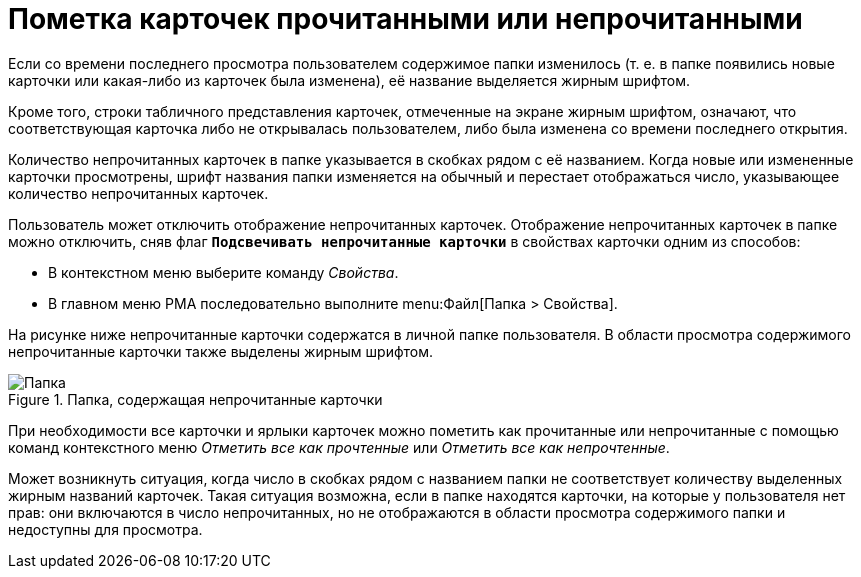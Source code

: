 = Пометка карточек прочитанными или непрочитанными

Если со времени последнего просмотра пользователем содержимое папки изменилось (т. е. в папке появились новые карточки или какая-либо из карточек была изменена), её название выделяется жирным шрифтом.

Кроме того, строки табличного представления карточек, отмеченные на экране жирным шрифтом, означают, что соответствующая карточка либо не открывалась пользователем, либо была изменена со времени последнего открытия.

Количество непрочитанных карточек в папке указывается в скобках рядом с её названием. Когда новые или измененные карточки просмотрены, шрифт названия папки изменяется на обычный и перестает отображаться число, указывающее количество непрочитанных карточек.

Пользователь может отключить отображение непрочитанных карточек. Отображение непрочитанных карточек в папке можно отключить, сняв флаг `*Подсвечивать непрочитанные карточки*` в свойствах карточки одним из способов:

* В контекстном меню выберите команду _Свойства_.
* В главном меню РМА последовательно выполните menu:Файл[Папка > Свойства].

На рисунке ниже непрочитанные карточки содержатся в личной папке пользователя. В области просмотра содержимого непрочитанные карточки также выделены жирным шрифтом.

.Папка, содержащая непрочитанные карточки
image::folder-unread-cards.png[Папка, содержащая непрочитанные карточки]

При необходимости все карточки и ярлыки карточек можно пометить как прочитанные или непрочитанные с помощью команд контекстного меню _Отметить все как прочтенные_ или _Отметить все как непрочтенные_.

Может возникнуть ситуация, когда число в скобках рядом с названием папки не соответствует количеству выделенных жирным названий карточек. Такая ситуация возможна, если в папке находятся карточки, на которые у пользователя нет прав: они включаются в число непрочитанных, но не отображаются в области просмотра содержимого папки и недоступны для просмотра.
